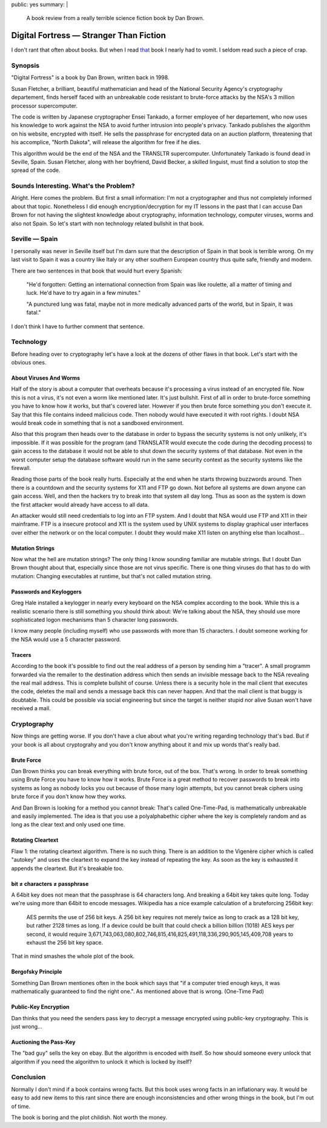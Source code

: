 public: yes
summary: |
  A book review from a really terrible science fiction book by Dan Brown.

Digital Fortress — Stranger Than Fiction
========================================

I don't rant that often about books. But when I read `that
<http://www.danbrown.com/novels/digital_fortress/reviews.html>`_ book I
nearly had to vomit. I seldom read such a piece of crap. 

Synopsis
~~~~~~~~

"Digital Fortress" is a book by Dan Brown, written back in 1998. 

Susan Fletcher, a brilliant, beautiful mathematician and head of the
National Security Agency's cryptography departement, finds herself faced
with an unbreakable code resistant to brute-force attacks by the NSA's 3
million processor supercomputer. 

The code is written by Japanese cryptographer Ensei Tankado, a former
employee of her departement, who now uses his knowledge to work against
the NSA to avoid further intrusion into people's privacy. Tankado
publishes the algorithm on his website, encrypted with itself. He sells
the passphrase for encrypted data on an auction platform, threatening
that his accomplice, "North Dakota", will release the algorithm for free
if he dies. 

This algorithm would be the end of the NSA and the TRANSLTR
supercomputer. Unfortunately Tankado is found dead in Seville, Spain.
Susan Fletcher, along with her boyfriend, David Becker, a skilled
linguist, must find a solution to stop the spread of the code. 

Sounds Interesting. What's the Problem?
~~~~~~~~~~~~~~~~~~~~~~~~~~~~~~~~~~~~~~~

Alright. Here comes the problem. But first a small information: I'm not
a cryptographer and thus not completely informed about that topic.
Nonetheless I did enough encryption/decryption for my IT lessons in the
past that I can accuse Dan Brown for not having the slightest knowledge
about cryptography, information technology, computer viruses, worms and
also not Spain. So let's start with non technology related bullshit in
that book. 

Seville — Spain
~~~~~~~~~~~~~~~

I personally was never in Seville itself but I'm darn sure that the
description of Spain in that book is terrible wrong. On my last visit to
Spain it was a country like Italy or any other southern European country
thus quite safe, friendly and modern. 

There are two sentences in that book that would hurt every Spanish: 

    "He'd forgotten: Getting an international connection from Spain was
    like roulette, all a matter of timing and luck. He'd have to try
    again in a few minutes." 

    "A punctured lung was fatal, maybe not in more medically advanced
    parts of the world, but in Spain, it was fatal." 

I don't think I have to further comment that sentence. 

Technology
~~~~~~~~~~

Before heading over to cryptography let's have a look at the dozens of
other flaws in that book. Let's start with the obvious ones. 

About Viruses And Worms
^^^^^^^^^^^^^^^^^^^^^^^

Half of the story is about a computer that overheats because it's
processing a virus instead of an encrypted file. Now this is not a
virus, it's not even a worm like mentioned later. It's just bullshit.
First of all in order to brute-force something you have to know how it
works, but that's covered later. However if you then brute force
something you don't execute it. Say that this file contains indeed
malicious code. Then nobody would have executed it with root rights. I
doubt NSA would break code in something that is not a sandboxed
environment. 

Also that this program then heads over to the database in order to
bypass the security systems is not only unlikely, it's impossible. If it
was possible for the program (and TRANSLATR would execute the code
during the decoding process) to gain access to the database it would not
be able to shut down the security systems of that database. Not even in
the worst computer setup the database software would run in the same
security context as the security systems like the firewall. 

Reading those parts of the book really hurts. Especially at the end when
he starts throwing buzzwords around. Then there is a countdown and the
security systems for X11 and FTP go down. Not before all systems are
down anyone can gain access. Well, and then the hackers try to break
into that system all day long. Thus as soon as the system is down the
first attacker would already have access to all data. 

An attacker would still need credentials to log into an FTP system. And
I doubt that NSA would use FTP and X11 in their mainframe. FTP is a
insecure protocol and X11 is the system used by UNIX systems to display
graphical user interfaces over either the network or on the local
computer. I doubt they would make X11 listen on anything else than
localhost... 

Mutation Strings
^^^^^^^^^^^^^^^^

Now what the hell are mutation strings? The only thing I know sounding
familiar are mutable strings. But I doubt Dan Brown thought about that,
especially since those are not virus specific. There is one thing
viruses do that has to do with mutation: Changing executables at
runtime, but that's not called mutation string. 

Passwords and Keyloggers
^^^^^^^^^^^^^^^^^^^^^^^^

Greg Hale installed a keylogger in nearly every keyboard on the NSA
complex according to the book. While this is a realistic scenario there
is still something you should think about: We're talking about the NSA,
they should use more sophisticated logon mechanisms than 5 character
long passwords. 

I know many people (including myself) who use passwords with more than
15 characters. I doubt someone working for the NSA would use a 5
character password. 

Tracers
^^^^^^^

According to the book it's possible to find out the real address of a
person by sending him a "tracer". A small programm forwarded via the
remailer to the destination address which then sends an invisible
message back to the NSA revealing the real mail address. This is
complete bullshit of course. Unless there is a security hole in the mail
client that executes the code, deletes the mail and sends a message back
this can never happen. And that the mail client is that buggy is
doubtable. This could be possible via social engineering but since the
target is neither stupid nor alive Susan won't have received a mail. 

Cryptography
~~~~~~~~~~~~

Now things are getting worse. If you don't have a clue about what you're
writing regarding technology that's bad. But if your book is all about
cryptograhy and you don't know anything about it and mix up words that's
really bad. 

Brute Force
^^^^^^^^^^^

Dan Brown thinks you can break everything with brute force, out of the
box. That's wrong. In order to break something using Brute Force you
have to know how it works. Brute Force is a great method to recover
passwords to break into systems as long as nobody locks you out because
of those many login attempts, but you cannot break ciphers using brute
force if you don't know how they works. 

And Dan Brown is looking for a method you cannot break: That's called
One-Time-Pad, is mathematically unbreakable and easily implemented. The
idea is that you use a polyalphabethic cipher where the key is
completely random and as long as the clear text and only used one time. 

Rotating Cleartext
^^^^^^^^^^^^^^^^^^

Flaw 1: the rotating cleartext algorithm. There is no such thing. There
is an addition to the Vigenère cipher which is called "autokey" and uses
the cleartext to expand the key instead of repeating the key. As soon as
the key is exhausted it appends the cleartext. But it's breakable too. 

bit ≠ characters ≠ passphrase
^^^^^^^^^^^^^^^^^^^^^^^^^^^^^

A 64bit key does not mean that the passphrase is 64 characters long. And
breaking a 64bit key takes quite long. Today we're using more than 64bit
to encode messages. Wikipedia has a nice example calculation of a
bruteforcing 256bit key: 

    AES permits the use of 256 bit keys. A 256 bit key requires not
    merely twice as long to crack as a 128 bit key, but rather 2128
    times as long. If a device could be built that could check a billion
    billion (1018) AES keys per second, it would require
    3,671,743,063,080,802,746,815,416,825,491,118,336,290,905,145,409,708
    years to exhaust the 256 bit key space. 

That in mind smashes the whole plot of the book. 

Bergofsky Principle
^^^^^^^^^^^^^^^^^^^

Something Dan Brown mentiones often in the book which says that "if a
computer tried enough keys, it was mathematically guaranteed to find the
right one.". As mentioned above that is wrong. (One-Time Pad) 

Public-Key Encryption
^^^^^^^^^^^^^^^^^^^^^

Dan thinks that you need the senders pass key to decrypt a message
encrypted using public-key cryptography. This is just wrong... 

Auctioning the Pass-Key
^^^^^^^^^^^^^^^^^^^^^^^

The "bad guy" sells the key on ebay. But the algorithm is encoded with
itself. So how should someone every unlock that algorithm if you need
the algorithm to unlock it which is locked by itself? 

Conclusion
~~~~~~~~~~

Normally I don't mind if a book contains wrong facts. But this book uses
wrong facts in an inflationary way. It would be easy to add new items to
this rant since there are enough inconsistencies and other wrong things
in the book, but I'm out of time. 

The book is boring and the plot childish. Not worth the money. 

